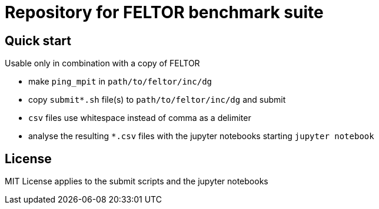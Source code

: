 = Repository for FELTOR benchmark suite
:source-highlighter: pygments
:toc: macro

== Quick start
Usable only in combination with a copy of FELTOR

- make `ping_mpit` in `path/to/feltor/inc/dg`
- copy `submit*.sh` file(s) to `path/to/feltor/inc/dg` and submit
- `csv` files use whitespace instead of comma as a delimiter
- analyse the resulting `*.csv` files with the jupyter notebooks starting `jupyter notebook`

== License
MIT License applies to the submit scripts and the jupyter notebooks

